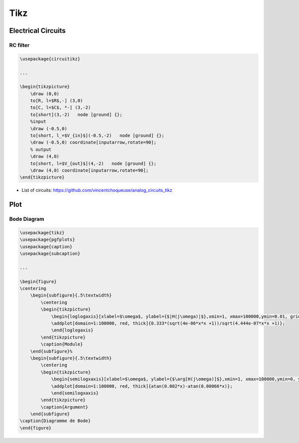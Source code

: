 Tikz 
====

Electrical Circuits 
-------------------

RC filter 
+++++++++

.. code ::

    \usepackage{circuitikz}

    ...

    \begin{tikzpicture}
        \draw (0,0) 
        to[R, l=$R$,-] (3,0) 
        to[C, l=$C$, *-] (3,-2) 
        to[short](3,-2)   node [ground] {};
        %input
        \draw (-0.5,0)
        to[short, l_=$V_{in}$](-0.5,-2)   node [ground] {};
        \draw (-0.5,0) coordinate[inputarrow,rotate=90];
        % output
        \draw (4,0)
        to[short, l=$V_{out}$](4,-2)   node [ground] {};
        \draw (4,0) coordinate[inputarrow,rotate=90];
    \end{tikzpicture}

* List of circuits: https://github.com/vincentchoqueuse/analog_circuits_tikz

Plot
----

Bode Diagram
++++++++++++

.. code ::

    \usepackage{tikz}
    \usepackage{pgfplots}
    \usepackage{caption}
    \usepackage{subcaption}

    ...

    \begin{figure}
    \centering
        \begin{subfigure}{.5\textwidth}
            \centering
            \begin{tikzpicture}
                \begin{loglogaxis}[xlabel=$\omega$, ylabel={$|H(j\omega)|$},xmin=1, xmax=100000,ymin=0.01, grid=both]
                \addplot[domain=1:100000, red, thick]{0.333*(sqrt(4e-06*x*x +1))/sqrt(4.444e-07*x*x +1)};
                \end{loglogaxis}
            \end{tikzpicture}
            \caption{Module}
        \end{subfigure}%
        \begin{subfigure}{.5\textwidth}
            \centering
            \begin{tikzpicture}
                \begin{semilogxaxis}[xlabel=$\omega$, ylabel={$\arg[H(j\omega)]$},xmin=1, xmax=100000,ymin=0, ymax=60, grid=both]
                \addplot[domain=1:100000, red, thick]{atan(0.002*x)-atan(0.00066*x)};
                \end{semilogxaxis}
            \end{tikzpicture}
            \caption{Argument}
        \end{subfigure}
    \caption{Diagramme de Bode}
    \end{figure}
